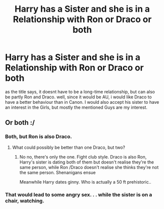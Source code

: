 #+TITLE: Harry has a Sister and she is in a Relationship with Ron or Draco or both

* Harry has a Sister and she is in a Relationship with Ron or Draco or both
:PROPERTIES:
:Author: Atomstern
:Score: 0
:DateUnix: 1558846816.0
:DateShort: 2019-May-26
:FlairText: Request
:END:
as the title says, it doesnt have to be a long-time relationship, but can also be partly Ron and Draco. well, since it would be AU, i would like Draco to have a better behaviour than in Canon. I would also accept his sister to have an interest in the Girls, but mostly the mentioned Guys are my interest.


** Or both :/
:PROPERTIES:
:Author: john-madden-reddit
:Score: 2
:DateUnix: 1558849980.0
:DateShort: 2019-May-26
:END:

*** Both, but Ron is also Draco.
:PROPERTIES:
:Author: Duck_Giblets
:Score: 3
:DateUnix: 1558855620.0
:DateShort: 2019-May-26
:END:

**** What could possibly be better than one Draco, but two?
:PROPERTIES:
:Author: john-madden-reddit
:Score: 2
:DateUnix: 1558858856.0
:DateShort: 2019-May-26
:END:

***** No no, there's only the one. Fight club style. Draco is also Ron, Harry's sister is dating both of them but doesn't realise they're the same person, while Ron /Draco doesn't realise she thinks they're not the same person. Shenanigans ensue

Meanwhile Harry dates ginny. Who is actually a 50 ft prehistoric..
:PROPERTIES:
:Author: Duck_Giblets
:Score: 3
:DateUnix: 1558858992.0
:DateShort: 2019-May-26
:END:


*** That would lead to some angry sex. . . while the sister is on a chair, watching.
:PROPERTIES:
:Author: PlusMortgage
:Score: 2
:DateUnix: 1558858936.0
:DateShort: 2019-May-26
:END:
